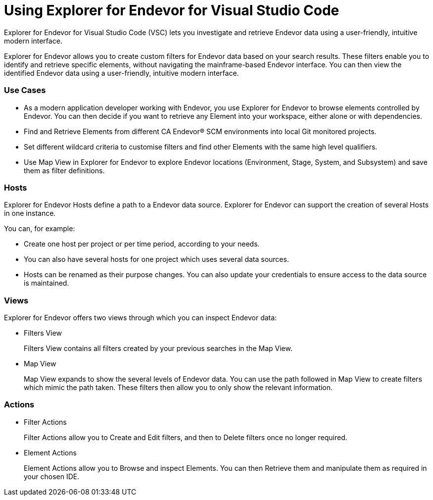 = Using Explorer for Endevor for Visual Studio Code

Explorer for Endevor for Visual Studio Code (VSC) lets you investigate and retrieve Endevor data using a user-friendly, intuitive modern interface.

Explorer for Endevor allows you to create custom filters for Endevor data based on your search results. These filters enable you to identify and retrieve specific elements, without navigating the mainframe-based Endevor interface. You can then view the identified Endevor data using a user-friendly, intuitive modern interface.

=== Use Cases
* As a modern application developer working with Endevor, you use Explorer for Endevor to browse elements controlled by Endevor. You can then decide if you want to retrieve any Element into your workspace, either alone or with dependencies.
* Find and Retrieve Elements from different CA Endevor® SCM environments into local Git monitored projects.
* Set different wildcard criteria to customise filters and find other Elements with the same high level qualifiers.
* Use Map View in Explorer for Endevor to explore Endevor locations (Environment, Stage, System, and Subsystem) and save them as filter definitions.

=== Hosts
Explorer for Endevor Hosts define a path to a Endevor data source. Explorer for Endevor can support the creation of several Hosts in one instance.

You can, for example:

* Create one host per project or per time period, according to your needs.
* You can also have several hosts for one project which uses several data sources.
* Hosts can be renamed as their purpose changes. You can also update your credentials to ensure access to the data source is maintained.

=== Views
Explorer for Endevor offers two views through which you can inspect Endevor data:

* Filters View +
+
Filters View contains all filters created by your previous searches in the Map View.

* Map View +
+  
Map View expands to show the several levels of Endevor data. You can use the path followed in Map View to create filters which mimic the path taken. These filters then allow you to only show the relevant information.

=== Actions
* Filter Actions +
+
Filter Actions allow you to Create and Edit filters, and then to Delete filters once no longer required.

* Element Actions +
+
Element Actions allow you to Browse and inspect Elements. You can then Retrieve them and manipulate them as required in your chosen IDE.

